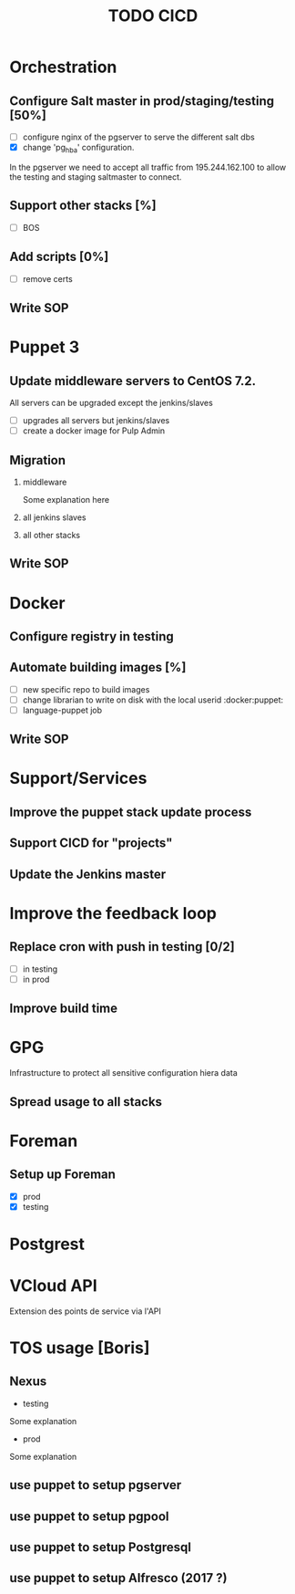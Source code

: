#+TITLE: TODO CICD
#+LaTeX_CLASS: pi3r-org-article
#+TAGS: jenkins(j) docker(d) salt(s) pgserver(g) pulp(u) puppet(p)
#+LaTeX_CLASS_OPTIONS: [colorlinks=true,urlcolor=blue,headinclude=false,headings=normal]
#+LaTeX_HEADER: \usepackage{lmodern}
#+LaTeX_HEADER: \usepackage{paralist}
#+LaTeX_HEADER: \let\itemize\compactitem
#+LaTeX_HEADER: \let\description\compactdesc
#+LaTeX_HEADER: \usepackage[scaled]{berasans}
#+LaTeX_HEADER: \makeatletter
#+LaTeX_HEADER: \renewcommand\maketitle{\begin{center} {\Large\bfseries\sffamily \@title \hspace{0.4em} {\tiny\sffamily \@date} \par\vspace{0.7em}} \end{center}}
#+LaTeX_HEADER: \makeatother
#+LaTeX_HEADER: \renewcommand{\thesection}{\Roman{section}}
#+LaTeX_HEADER: \renewcommand{\labelitemii}{$-$}
#+OPTIONS: H:2 num:1 title:t tags:nil tasks:todo todo:nil e:t d:nil p:nil \n:nil f:t *:t


:Rational:
The document is structured using:
- The first head is a title
- second level is  a TODO using [%]
- third level is checkbox (and consequently cannot be scheduled or tagged)
When exporting:
- DONE items are removed (see `tasks` option)
- TODO items are subsection (see `H` option) and `titlesec` is used to customize its appearance
:END:

* Orchestration
** TODO Configure Salt master in prod/staging/testing [50%]
- [ ] configure nginx of the pgserver to serve the different salt dbs
- [X] change 'pg_hba' configuration.
In the pgserver we need to accept all traffic from 195.244.162.100
to allow the testing and staging saltmaster to connect.
** TODO Support other stacks [%]
- [ ] BOS
** TODO Add scripts [0%]
- [ ] remove certs
** TODO Write SOP
* Puppet 3
** TODO Update middleware servers to CentOS 7.2.
All servers can be upgraded except the jenkins/slaves
- [ ] upgrades all servers but jenkins/slaves
- [ ] create a docker image for Pulp Admin
** TODO Migration
*** TODO middleware
Some explanation here
*** TODO all jenkins slaves                                  :jenkins:puppet:
# deps on project
*** TODO all other stacks
# deps on projects
** TODO Write SOP
* Docker
** DONE Configure registry in testing                               :docker:
CLOSED: [2016-03-24 Thu 17:19]
** Automate building images [%]                              :jenkins:docker:
- [ ] new specific repo to build images
- [ ] change librarian to write on disk with the local userid :docker:puppet:
- [ ] language-puppet job
** TODO Write SOP
* Support/Services
** Improve the puppet stack update process
** Support CICD for "projects"
** Update the Jenkins master
* Improve the feedback loop
** TODO Replace cron with push in testing [0/2]         :jenkins:salt:puppet:
- [ ] in testing
- [ ] in prod
** TODO Improve build time                                         :jenkins:
* GPG
Infrastructure to protect all sensitive configuration hiera data
** TODO Spread usage to all stacks
# deps on projects
* Foreman
** DONE Setup up Foreman
CLOSED: [2016-04-01 Fri 18:57]
- [X] prod
- [X] testing
* Postgrest
* VCloud API
Extension des points de service via l'API
* TOS usage [Boris]
** TODO Nexus
- testing
Some explanation
- prod
Some explanation
** TODO use puppet to setup pgserver
** TODO use puppet to setup pgpool
** TODO use puppet to setup Postgresql
** TODO use puppet to setup Alfresco (2017 ?)

